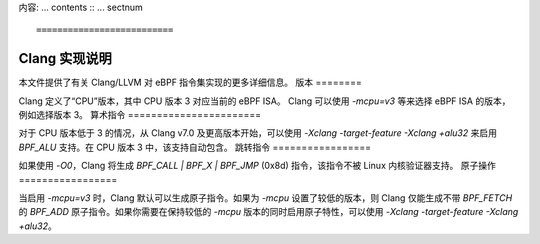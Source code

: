 内容:
... contents ::
... sectnum ::

==========================
Clang 实现说明
==========================

本文件提供了有关 Clang/LLVM 对 eBPF 指令集实现的更多详细信息。
版本
========

Clang 定义了“CPU”版本，其中 CPU 版本 3 对应当前的 eBPF ISA。
Clang 可以使用 `-mcpu=v3` 等来选择 eBPF ISA 的版本，例如选择版本 3。
算术指令
=======================

对于 CPU 版本低于 3 的情况，从 Clang v7.0 及更高版本开始，可以使用 `-Xclang -target-feature -Xclang +alu32` 来启用 `BPF_ALU` 支持。在 CPU 版本 3 中，该支持自动包含。
跳转指令
=================

如果使用 `-O0`，Clang 将生成 `BPF_CALL | BPF_X | BPF_JMP` (0x8d) 指令，该指令不被 Linux 内核验证器支持。
原子操作
=================

当启用 `-mcpu=v3` 时，Clang 默认可以生成原子指令。如果为 `-mcpu` 设置了较低的版本，则 Clang 仅能生成不带 `BPF_FETCH` 的 `BPF_ADD` 原子指令。如果你需要在保持较低的 `-mcpu` 版本的同时启用原子特性，可以使用 `-Xclang -target-feature -Xclang +alu32`。
